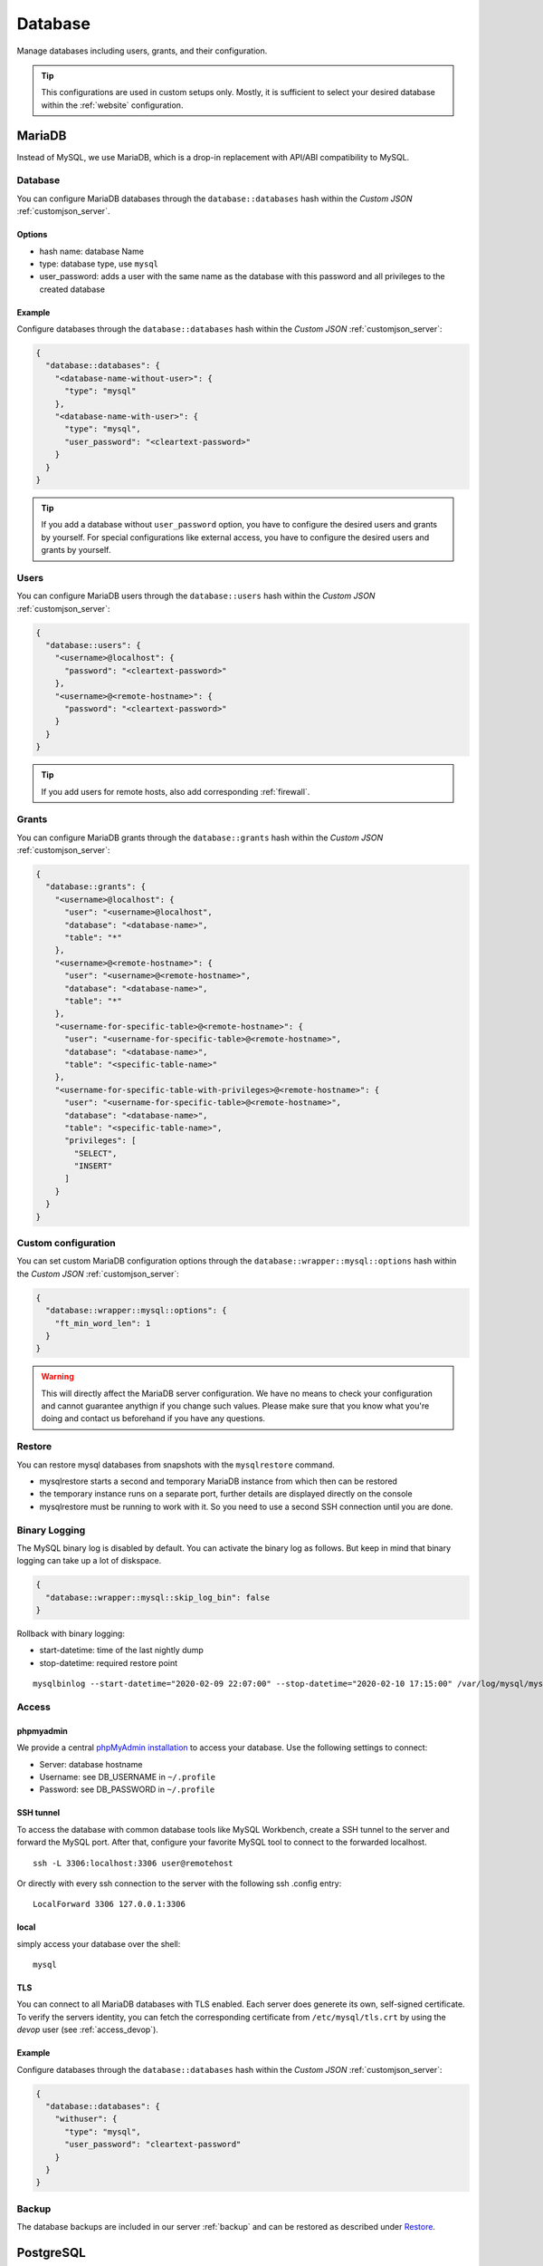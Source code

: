 .. index::
   single: Database
   :name: database

========
Database
========

Manage databases including users, grants, and their configuration.

.. tip::

   This configurations are used in custom setups only. Mostly, it
   is sufficient to select your desired database within the :ref:`website`
   configuration.

.. index::
   triple: Database; MariaDB; MySQL
   :name: database_mariadb

MariaDB
=======

Instead of MySQL, we use MariaDB, which is a drop-in replacement with
API/ABI compatibility to MySQL.

Database
--------

You can configure MariaDB databases through the ``database::databases`` hash
within the `Custom JSON` :ref:`customjson_server`.

Options
~~~~~~~

* hash name: database Name
* type: database type, use ``mysql``
* user\_password: adds a user with the same name as the database with
  this password and all privileges to the created database

Example
~~~~~~~

Configure databases through the ``database::databases`` hash
within the `Custom JSON` :ref:`customjson_server`:

.. code-block:: json

  {
    "database::databases": {
      "<database-name-without-user>": {
        "type": "mysql"
      },
      "<database-name-with-user>": {
        "type": "mysql",
        "user_password": "<cleartext-password>"
      }
    }
  }

.. tip::

   If you add a database without ``user_password`` option, you have to configure
   the desired users and grants by yourself.
   For special configurations like external access, you have to configure
   the desired users and grants by yourself.

Users
-----

You can configure MariaDB users through the ``database::users`` hash
within the `Custom JSON` :ref:`customjson_server`:

.. code-block:: json

  {
    "database::users": {
      "<username>@localhost": {
        "password": "<cleartext-password>"
      },
      "<username>@<remote-hostname>": {
        "password": "<cleartext-password>"
      }
    }
  }

.. tip::

   If you add users for remote hosts, also add corresponding :ref:`firewall`.

Grants
------

You can configure MariaDB grants through the ``database::grants`` hash
within the `Custom JSON` :ref:`customjson_server`:

.. code-block:: json

  {
    "database::grants": {
      "<username>@localhost": {
        "user": "<username>@localhost",
        "database": "<database-name>",
        "table": "*"
      },
      "<username>@<remote-hostname>": {
        "user": "<username>@<remote-hostname>",
        "database": "<database-name>",
        "table": "*"
      },
      "<username-for-specific-table>@<remote-hostname>": {
        "user": "<username-for-specific-table>@<remote-hostname>",
        "database": "<database-name>",
        "table": "<specific-table-name>"
      },
      "<username-for-specific-table-with-privileges>@<remote-hostname>": {
        "user": "<username-for-specific-table>@<remote-hostname>",
        "database": "<database-name>",
        "table": "<specific-table-name>",
        "privileges": [
          "SELECT",
          "INSERT"
        ]
      }
    }
  }

Custom configuration
--------------------

You can set custom MariaDB configuration options through the
``database::wrapper::mysql::options`` hash
within the `Custom JSON` :ref:`customjson_server`:

.. code-block:: json

   {
     "database::wrapper::mysql::options": {
       "ft_min_word_len": 1
     }
   }

.. warning::

   This will directly affect the MariaDB server configuration. We have no means
   to check your configuration and cannot guarantee anythign if you change such
   values. Please make sure that you know what you're doing and contact us
   beforehand if you have any questions.

Restore
-------

You can restore mysql databases from snapshots with the ``mysqlrestore`` command.

-  mysqlrestore starts a second and temporary MariaDB instance from which then can be restored
-  the temporary instance runs on a separate port, further details are displayed directly on the console
-  mysqlrestore must be running to work with it. So you need to use a second SSH connection until you are done.

Binary Logging
--------------

The MySQL binary log is disabled by default. You can activate the binary log as follows.
But keep in mind that binary logging can take up a lot of diskspace.

.. code-block:: json

  {
    "database::wrapper::mysql::skip_log_bin": false
  }

Rollback with binary logging:

-  start-datetime: time of the last nightly dump
-  stop-datetime: required restore point

::

  mysqlbinlog --start-datetime="2020-02-09 22:07:00" --stop-datetime="2020-02-10 17:15:00" /var/log/mysql/mysql-bin.* | mysql database

Access
------

phpmyadmin
~~~~~~~~~~

We provide a central `phpMyAdmin
installation <https://dbadmin.opsone.ch>`__ to access your
database. Use the following settings to connect:

-  Server: database hostname
-  Username: see DB\_USERNAME in ``~/.profile``
-  Password: see DB\_PASSWORD in ``~/.profile``

SSH tunnel
~~~~~~~~~~

To access the database with common database tools like MySQL Workbench,
create a SSH tunnel to the server and forward the MySQL port. After
that, configure your favorite MySQL tool to connect to the forwarded
localhost.

::

    ssh -L 3306:localhost:3306 user@remotehost

Or directly with every ssh connection to the server with the following
ssh .config entry:

::

    LocalForward 3306 127.0.0.1:3306

local
~~~~~

simply access your database over the shell:

::

    mysql

TLS
~~~

You can connect to all MariaDB databases with TLS enabled. Each server does generete its
own, self-signed certificate. To verify the servers identity, you can fetch the corresponding
certificate from ``/etc/mysql/tls.crt`` by using the `devop` user (see :ref:`access_devop`).


Example
~~~~~~~

Configure databases through the ``database::databases`` hash
within the `Custom JSON` :ref:`customjson_server`:

.. code-block:: json

  {
    "database::databases": {
      "withuser": {
        "type": "mysql",
        "user_password": "cleartext-password"
      }
    }
  }

Backup
------

The database backups are included in our server :ref:`backup` and can be restored as described under `Restore`_.

.. index::
   pair: Database; PostgreSQL
   :name: database_postgresql

PostgreSQL
==========
We provide PostgreSQL as Managed Service. Setup is individual according to your needs.

`Get in touch with us <mailto:team@opsone.ch>`__ for further details.

.. index::
   pair: Database; MongoDB
   :name: database_mongodb

MongoDB
=======

Due to MongoDB licensing restriction, we are not allowed to provide
MongoDB as a service. We can provide MongoDB as Managed Service though.
Setup is individual according to your needs.

`Get in touch with us <mailto:team@opsone.ch>`__ for further details.

.. index::
   pair: Database; Elasticsearch
   :name: database_elasticsearch

Elasticsearch
=============

We provide Elasticsearch as Managed Service. Setup is individual according to your needs.

`Get in touch with us <mailto:team@opsone.ch>`__ for further details.

